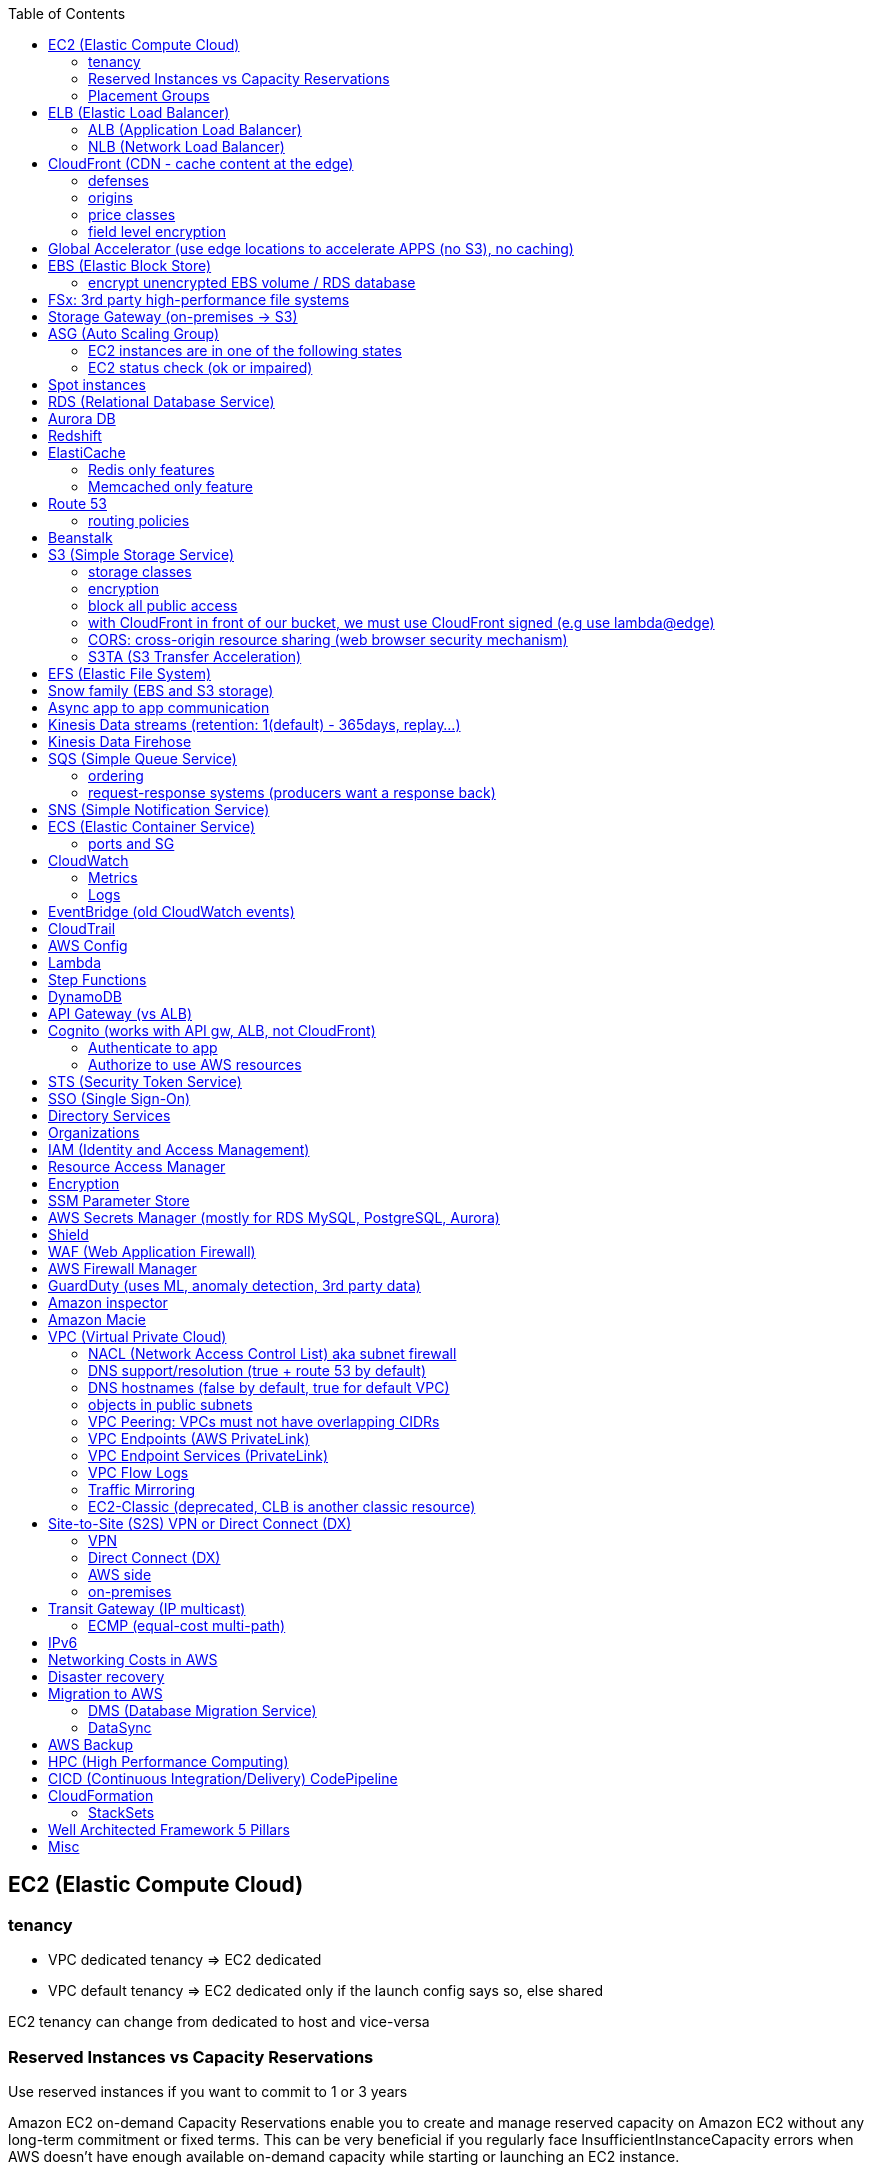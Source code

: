 :toc: left
== EC2 (Elastic Compute Cloud)

=== tenancy
* VPC dedicated tenancy => EC2 dedicated
* VPC   default tenancy => EC2 dedicated only if the launch config says so, else shared

EC2 tenancy can change from dedicated to host and vice-versa

=== Reserved Instances vs Capacity Reservations

Use reserved instances if you want to commit to 1 or 3 years

Amazon EC2 on-demand Capacity Reservations enable you to create and manage
reserved capacity on Amazon EC2 without any long-term commitment or fixed
terms. This can be very beneficial if you regularly face
InsufficientInstanceCapacity errors when AWS doesn't have enough available
on-demand capacity while starting or launching an EC2 instance.

For cluster placement groups, capacity also means running on the 'same'
hardware and that hardware needs to be reserved.

=== Placement Groups

  cluster -  low latency,  low availability: share hardware => same EC2 type                                                                     <= HPC
partition -  avg latency,  avg availability: spread partitions across hardware, 7 partitions per AZ                                              <= Big Data
   spread - high latency, high availability: multi AZ, 7 instances in different racks in 1 group per AZ, diff hw allows for different EC2 types  <= HA

curl http://169.254.169.254/latest/meta-data/

== ELB (Elastic Load Balancer)

LBs are managed and highly scalable => behind the scenes there are many LB instances.
cross-zone loadbalancing: traffic distributed evenly across all targets in all AZ (NLB: disabled by default + $)

=== ALB (Application Load Balancer)
* distribute load based on http/https/websocket (stateful unlike http)
* connection/SSL termination

dispatch requests to target groups based on routes, hostnames, query string, headers:
                                         /url1 -> tg1
                        /url2, one.example.com -> tg2
two.example.com, ?platform=mobile, HTTP header -> tg3

then spread load to targets on multiple/single (e.g containers) machine(s) in the
target group, based on health checks (port + route) =>
seamless handling of downstream instances failures

=== NLB (Network Load Balancer)
* distribute load based on TCP, UDP, TLS + port
* pass through (but TLS offloading possible), request IP goes all the way to the app
* static IPs per AZ => customers can whitelist us

== CloudFront (CDN - cache content at the edge)

=== defenses
- endpoint ELBs will only see CloudFront IPs, not client ones =>
  NACL has no effect on allowing/denying traffic. our only line of defense is WAF
- whitelist/blacklist geo restriction

=== origins
* S3
* any http/https/rtmp endpoint
                 +- real-time messaging protocol

multi-origins based on /path/*
origin groups (primary/secondary) for failover

=== price classes
class all - all regions
class 200 - all, without the most expensive ones
class 100 - least expensive regions only

=== field level encryption
extra security on top of https - specify up to 10 fields in your POST request
asymmetric encryption (e.g credit card details) on the edge, decrypted by app's (e.g behind ALB origin) private key

== Global Accelerator (use edge locations to accelerate APPS (no S3), no caching)

It's a global load balancer!
region endpoint groups (akin to TG) => health checks => fast regional failover
                +- e.g ELBs but can also be EC2s

* UDP, IoT (MQTT), VOIP endpoint
* http/https            endpoint (if static IPs needed: 2 anycast IPs)

blue-green deployment: both DNS routing and global accelerator can be used

== EBS (Elastic Block Store)
                            max
gp3 | 1 GiB to 16 TiB |  16 000  iops | 1000 MiB/s | not multi-attach
io2 | 4 GiB to 16 TiB |  32 000 piops |            |
    |                 |  64 000 piops |            | + Nitro
    | 4 GiB to 64 TiB | 256 000 piops |            | + block express

=== encrypt unencrypted EBS volume / RDS database

create a snapshot, then:
- create new encrypted EBS volume from it or
- copy it into an encrypted one, create new volume/db from it

== FSx: 3rd party high-performance file systems

shared storage (we need to create mount ENI targets, to be mounted on EC2, ...):
* EFS (NFS),
* FSx for Lustre (Linux cluster)
* FSx for Windows (SMB, NTFS)

FSx persistent file system: data is replicated
FSx scratch    file system: temp storage, faster, cheaper

== Storage Gateway (on-premises -> S3)

hybrid storage integration (storage gateways needed because S3 proprietary):
on-premises                                                       | cloud
------------------------------------------------------------------+--------------------------------------
 app server,     file gateway (NFS, SMB), IAM, optional AD auth   | S3, S3 IA (both) -> S3 IA, S3 glacier
             FSx file gateway (SMB, NTFS, AD), cache              | FSx for Windows file server
 app server,   volume gateway (iSCSI)                             | S3               -> S3 EBS snapshots
data server,     tape gateway (iSCSI), VTL (Virtual Tape Library) | S3               -> S3 glacier

volume gateway specific
cached volumes: main data is on S3 with local on-prem cache for fast access
stored volumes: main data is on-prem with async backup to S3

virtualization is needed to install the gateways, instead we can buy a HW appliance

== ASG (Auto Scaling Group)

- use a launch template to provision a mix of on-demand & spot instances
- increase deregistration delay to not interrupt long running processes when scaling-in

=== EC2 instances are in one of the following states
- InService
- Standby: helps you temporarily remove an instance from the ASG

=== EC2 status check (ok or impaired)
* instance status check
*   system status check => AWS responsibility to repair

a recovered instance is almost identical to the original one
- preserved: ID + metadata, IPs (private, public, Elastic)
-      lost: RAM data

after scale in/out activites ASG enters the HealthCheckGracePeriod,
allowing health checks to stabilize before launching/terminating more instances

Use golden AMI so updates, app install, ... take less time => we can set a smaller HealthCheckGracePeriod (aka cooldown period)

== Spot instances

* a persistent spot request is like an ASG. it will keep launching/terminating instances till the end of its validity period
* you can only cancel spot requests that are open, active, or disabled!
* if a spot request is persistent, then it is reopened after your spot instance is interrupted (not stopped)
* spot blocks (instances) with a defined duration (1, 2, 3, 4, 5, or 6h) are designed not to be interrupted
* spot fleets = spot instances + optional on-demand instances

== RDS (Relational Database Service)

In AWS there is a network cost when data moves between AZs,
but not for read replicas (only cross-region)

== Aurora DB

auto scaling storage (10GB - 128TB, redshift: 1-128 nodes each up to 128TB)
writer + reader OR custom endpoint(s)

read replicas:
* each replica is associated with a priority tier (0-15)
* failover: promote replica with lowest-tier & max-size (highest priority combination)

== Redshift

* no multi-AZ: better enable automated cluster snapshots cross-region COPY (every 8h, 5GB or on a schedule) for DR
* spectrum: perform queries directly against S3 (no need to load)
* enhanced VPC routing: stay within VPC, no public Internet

MPP (Massively Parallel Processing)
both redshift and athena use Presto (distributed SQL query engine)

== ElastiCache

* heavy code changes required
* no IAM auth, Redis auth or Memcached SASL

=== Redis only features
* advanced data structures (e.g sorted sets for real-time leaderboards)
* snapshots
* replication
* transactions
* pub/sub
* lua scripting
* geospatial support

=== Memcached only feature
multithreaded architecture

== Route 53

Alias: CNAME to 1 managed AWS resource (no EC2!)
       no TTL, can point to zone apex, free

record with multiple A values -> the client will choose at random (client side LB)

health checks: only return IPs for healthy resources
               e.g give me a healthy ALB, then target group health check to give me a healthy EC2 instance

=== routing policies

- simple (no health checks)
- weighted
  weight.example.com 70 - 7.8.9.1
  weight.example.com 30 - 3.4.5.6
  weight.example.com 10 - 1.1.8.8
- latency
- failover (primary active / secondary passive)
- geolocation (default IP mandatory)
- geoproximity (traffic flow, bias -1 .. 99)
- multi-value (again client side LB but with health checks, return up to 8 IPs)

GoDaddy registrar with Route 53 DNS:
register domain with GoDaddy but specify custom nameservers (AWS ones) where the records will be defined

== Beanstalk

dev centric view, infrastructure is transparent
PaaS: versioned application / environment (dev,test,prod) +    web tier (ELB -> ASG) or
                                                            worker tier (SQS <- ASG)

you retain full control over the provisioned AWS resources and can access them at any time

== S3 (Simple Storage Service)

- object storage (vs file system) does not allow for in-place edits => not good for collaboration.
- by default, an S3 object is owned by the AWS account that uploaded it => the S3 owner might not have permission to view the objects
- web URL, http/https

3_500 PUT req/s per prefix
5_500 GET req/s per prefix, both limited by KMS (5_500, 10_000, 30_000 req/s based on region, increase with quotas)

naming: 3-63 -> no upper, _, IP; start with [a-z0-9]
        s3://bucket-name/folder-1/folder-2/my-image.jgp - max 5TB, multi-part upload if >5GB
                         prefix          + name = key

static website endpoint (.region or -region):
http://my-bucket.s3-website.region.amazonaws.com
http://my-bucket.s3-website-region.amazonaws.com

with versioning enabled, removal of an object adds a 'delete marker'.
deleting a specific version or a 'delete marker' one is permanent.

you can place a retention period on an object version either explicitly (Retain Until Date) or through a bucket default setting.
like all other object lock settings, retention periods apply to individual object versions

=== storage classes
std | intelligent-tiering | std-ia | 1 zone-ia | glacier | glacier deep archive

        std, std-ia -> 30 days min stay before transition to std-ia or 1 zone-ia
intelligent tiering -> small monthly monitoring and auto-tiering fee
     amazon glacier -> vaults/archives naming
                       90 days min charge, 180 for deep archive, others 30 (bar std)
retrieval cost per GB for all but std/intelligent

lifecycle rules
- transition actions
- expiration actions (deletion)

replication isn't chained:
A -> B -> C doesn't mean A -> C.
objects in B replicated from A aren't considered new. only explicit new ones will be replicated to C

=== encryption
metadata is NOT encrypted

SSE-S3  = "x-amz-server-side-encryption": "AES256",  in header
SSE-KMS = "x-amz-server-side-encryption": "aws:kms", in header
SSE-C   =                                       key, in header (https mandatory)
        => CloudHSM (hardware security module, must use client software)
           * single-tenant, multi-AZ
           * FIPS 140-2 Level 3 (Federal Information Processing Standard)
           * MFA + access & authentication management (users & keys) vs IAM
           * hardware acceleration
           * supported by Redshift
CSE     = client side encryption (could use the Amazon S3 Encryption Client)

the default encryption setting will be applied only to non-encrypted objects,
meaning that if an object is already encrypted (e.g via bucket policy) it won't be altered.

=== block all public access
* to buckets/objects                 via new ACLs
* to buckets/objects                 via ANY ACLs (existing ones too)
* to buckets/objects                 via new public bucket or access point policies
* to buckets/objects + cross-account via ANY public bucket or access point policies

pre-signed URLs
generate GET ones with cli, GET/PUT ones with SDK (creator's get/put permissions inherited by users)
valid for a limited time only (3600s by default)

=== with CloudFront in front of our bucket, we must use CloudFront signed (e.g use lambda@edge)
* URLs for single files
* signed cookies for multiple files
because bucket access is restricted to the OAI

=== CORS: cross-origin resource sharing (web browser security mechanism)
get index.html                         from www.example.com (origin - protocol://domain:port),
    index.html tries to get a resource from   net.games.com (cross-origin)
                                              net.games.com needs to send headers Access-Control-Allow-Origin:  https://www.example.com
                                                                                  Access-Control-Allow-Methods: GET, ...

=== S3TA (S3 Transfer Acceleration)
preferred over CloudFront + S3 for content bigger than 1GB

== EFS (Elastic File System)

file storage: managed NFS

protect EFS with:
* access points: manage app access
  override clients uid/gid then use rwx permissions (clients uid/gid trusted by default)
* VPC SGs to control traffic to and from the file system
* IAM policy for mount permissions (who can mount the fs)

== Snow family (EBS and S3 storage)

             snowcone (  8TB)             2  CPU,   4GiB RAM, no battery/cables, can use DataSync once online
snowball edge compute ( 42TB) optimized: 52 vCPU, 208GiB RAM, optional GPU
snowball edge storage ( 80TB) optimized: 40 vCPU,  80GiB RAM, up to 15 nodes storage cluster, cannot import to glacier directly
           snowmobile (100PB) - prefer to snowball if >10PB

OpsHub: AWS 'snow' Console on your laptop

== Async app to app communication

                         queue model: SQS (256kb per msg, 4 to 14 days retention) <- poll for up to 10 messages
                       pub/sub model: SNS
real-time streaming (~pub/sub) model: kinesis data streams (records with partition key, same key goes to same shard => ordering can be achieved)

== Kinesis Data streams (retention: 1(default) - 365days, replay...)

        producers                     consumers
kinesis agent, SDK, KPL  ‒  SDK, KCL (=> EC2, lambda, ...)
 1 MB/s (or 1000 msg/s)  ‒  2 MB/s per shard per all      (shared)
              per shard  ‒  2 MB/s per shard per consumer (enhanced fanout)

== Kinesis Data Firehose

producers: SDK, agent, data streams/logs/events/IoT
consumers: batch writes (near real time) - 32MB or 60s
  => S3
  => redshift (via S3)
  => ElasticSearch (now OpenSearch)

custom data transform with lambda

== SQS (Simple Queue Service)

visibility timeout (30s): message invisible to other consumers,
ChangeMessageVisibility API call if not done processing

MaximumReceives: times a msg is allowed to go back to the queue,
                 then move it to DLQ (dead letter queue)

- delay queue: postpone all new messages for up to 15min,
               send with DelaySeconds can override this
- message timer: delay period for a single message

long polling (up to 20s) => less API calls. enable at Q level or WaitTimeSeconds API

=== ordering
FIFO + group ID: block group A messages for other consumers while a group A
                 batch is in flight (being processed, eg. A3-A2-A1), else a
                 consumer could process say A4 before and the ordering would be broken => A3-A2-A1-A4

=== request-response systems (producers want a response back)
the producers (requesters) send messages ( [ID/response Q (answer expected there)] ) to a single request Q,
the consumers (responders) reply via many virtual Qs (SQS Temporary Queue Java Client needed)

== SNS (Simple Notification Service)

         +- topic,
publish -+- phone (SMS),
         +- platform endpoint (e.g ADM: Amazon Device Messaging)

100_000 topics -> 12_500_000 subscriptions per topic (optional JSON policy to filter messages)

FIFO topic: ordering of messages per group
            subscribers can only be SQS FIFO (throughput limited to 300/s -> up to 3000/s in batch mode with batches of 10)

== ECS (Elastic Container Service)

launch types
* Fargate: 1 ENI (private IP) per task,     the task  will use  an ECS task role
*     EC2: 1 ECS agent        per instance, the agent will use the EC2 instance profile role <-> ECS, ECR, CloudWatch

ECS cluster
   container instances (e.g EC2)
      services - our app will be a versioned service (v1, v2, ...)
          tasks - tasks are isolated in services, many services can be defined on the same container instances.

share data among tasks by mounting EFS volumes onto the tasks

scaling:
CloudWatch alarm (e.g on CPU service usage) -> service auto scale -> [for EC2 launch type we would also need an ASG for the container instances]

=== ports and SG

==== ALB - TG
individual processes run on separate EC2 instances =>
if ALB listens on port 80, the process can also listen on port 80

==== ALB - service on EC2
multiple tasks can reside on the same container instance => if ALB listens on
port 80, all tasks can't listen on port 80 so they listen on random ports which
the ALB will automatically find, therefore on the container instance's SG we
must allow all ports from ALB's SG

==== ALB - service on Fargate
on the ENIs SGs allow the task port from the ALB SG

== CloudWatch

=== Metrics
* namespaces (e.g EC2) + up to 10 dimensions (identification attributes)
* custom metrics: PutMetricData API call (accepts data points 2 weeks in the past & 2h in the future)
                  StorageResolution - std: 1min, high: write 1s
                                                        read 1/5/10/30s
* metric filter: metric based on CloudWatch Logs filter

EC2: metrics every 5 min or every 1 min with detailed monitoring, no RAM metric

=== Logs
- query logs with insights
- unified agent (EC2/on-prem, old: logs agent)
    - extra system-level metrics
    - centralized configuration with SSM parameter store
- export (up to 12h to become ready): CreateExportTask API call, not real or near-real time
- subscription filter: real time (pub/sub - lambda, kinesis)

== EventBridge (old CloudWatch events)

* can intercept any AWS events and define action targets for them.
* define CRON jobs (execute task with lambda)
* it can be used to simulate SQS between 3rd parties (SaaS)

event bus

1. default: for AWS services
2. partner: receive events from 3rd party (send events too???)
3. custom:  own bus

schema registry: collection of JSON events to help generate code

== CloudTrail

90 days retention for events
* management events (e.g CreateSubnet; can separate Read/Write)
* data events (e.g GetObject; not logged by default)

enable insights to continuously analyse management write events in order to detect unusual activity => console
                                                                                                    => S3
                                                                                                    => EventBridge event

== AWS Config

* record configuration changes
* evaluate compliance rules (managed or custom with lambda: e.g are all EBS disks of type io2?)
                      +- eval/trigger per change or at intervals
                      +- remediation of non-compliant resources with SSM automation documents (managed or custom)

== Lambda

400_000 GB-seconds of compute time per month for free:
400_000 seconds if function is 1GB RAM

limits per region: 128MB - 10GB RAM
                   15min (900s)
                   1000 concurrent executions
                   env    4KB
                   /tmp 512MB, up to 10GB ($)
                   size  50MB compressed or 250MB uncompressed

== Step Functions

coordinate and orchestrate multiple AWS services (lambda, glue, ...) into serverless workflows (visual or JSON state machine)
* maximum execution time of 1 year.
* possibility to implement human approval feature

use SWF (Simple Workflow Service, EC2 => not serverless) instead if:
- you need external signals
- you need child processes

== DynamoDB

react to changes by enabling streams (and we get 24h data retention)

== API Gateway (vs ALB)

- edge-optimized (CloudFront) by default
- serverless + we can add an ALB (not needed for lambda since lambdas spring into existence => there is always an 'idle' lambda ready to take on load => LB is N/A)
- environments (dev/test/prod)
- authentication & authorization via cognito
- request throttling/transform
- caching
- expose any AWS service

security
- internal: IAM permissions in headers (leverages sig v4)
- 3rd party (OAuth, SAML): token in headers, validate with lambda authorizer and return IAM policy (can be cached)
- CUP: authentication only

== Cognito (works with API gw, ALB, not CloudFront)

federated means 3rd party source (e.g Google, Facebook)

=== Authenticate to app
* Cognito User Pools (CUP is an IdP, an identity provider: serverless db of users)
  sign-in (verif, MFA, ...) -> JSON web token

=== Authorize to use AWS resources
* Cognito Identity (role) Pools (credentials provider, prefer to AssumeRoleWithWebIdentity)
  login to get token from IdP (Facebook, CUP, ...)
  Identity Pool verifies token and gets IAM creds from STS

AppSync (old Cognito sync): save app state (20 datasets - 1MB), devices sync, offline, id pool needed

== STS (Security Token Service)

grant limited and temporary access to resources (token valid for 15min - 1h)

* AssumeRole... (STS APIs)
   - AWS: dev account -- assume UpdateProdBucket role: STS gives token --> modify prod account bucket
   - 3rd: IdP (e.g ADFS) sends SAML assertion, AssumeRoleWithSAML,            STS returns temp creds
                                               POST assertion to SSO endpoint
* GetSessionToken (for MFA)

federation with SAML 2.0 is the old way, prefer SSO federation

== SSO (Single Sign-On)

when we need to login to:
* many AWS accounts
* many 3rd party business apps (Slack, Dropbox, Office 365, ...)
* many custom SAML applications
   Id store - [3rd IdP portal] - AssumeRoleWithSAML
   Id store - [3rd IdP portal] - AssumeRoleWithSAML
   Id store - [3rd IdP portal] - AssumeRoleWithSAML
              +- with SSO no need to manage all these portals, we connect directly to the Id store

== Directory Services

Microsoft AD: centralized users/assets management from the domain controller

* managed Ms AD: on-prem <=> AWS - manage users on both (MFA supported)
* AD connector:  on-prem <=      - proxy to on-prem AD, manage all users in there
* simple AD:       N/A       AWS - AD-compatible, manage on AWS, no on-prem connection

== Organizations

Root OU
   master account
      OUs + member accounts

create accounts + OU (organizational units) per BU(business unit)/env/project/...

OU aren't accounts, they just help structuring the hierarchy

SCP (service control policies, restrictive by default):
* whitelist/blacklist IAM actions at the OU/account level
* does not affect service-linked roles

move account to another organization: delete from current, invite from 2nd

== IAM (Identity and Access Management)

a role is both an identity and a 'resource' => it needs a trust policy to define who can assume the role
e.g lambdas have exe roles and resource-based policies (GUI bottom) which define the allowed callers

when you assume a role, you give up your original permissions!

an instance profile is a container for a single role that can be attached to an EC2 instance when launched

permission boundary (user, role, NOT group)
ex: if boundary = allow s3:*           on *,
                  allow iam:CreateUser on * won't work
useful to restrict one specific user instead of a whole account with SCP

Service-Linked Role:
only a specific service can use this role vs a regular role which can be assumed by many services/users

principal - user, app, service
condition - aws:SourceIP, aws:RequestedRegion, ec2:ResourceTag
            "Bool" or "BoolIfExists" (MFA doesn't apply to all resources): {"aws:MultiFactorAuthPresent": false}

* arn:aws:s3:::my-bucket   => bucket level permission (e.g ListBucket)
* arn:awn:s3:::my-bucket/* => object level permission (e.g Get/PutObject)

== Resource Access Manager

avoid resource duplication: share resources with any account

VPC subnets
* share within organization only
* network is shared => access via private IPs (cross-account SGs can be referenced but not viewed)

== Encryption

KMS (Key Management Service)
- share passwords/credentials/certificates
- encryption at rest

data > 4KB => use envelope encryption
access: MANDATORY key policy + optional IAM policy
                  +- default (complete access to root + allows access with IAM policies)

* AWS services use symmetric AES-256 CMK (customer master key) keys
  - AWS managed (free)
  - customer imported
  - customer managed (create, enable/disable, rotate)
    |
    +- automatic rotation: once a year - same key id, new backing key (keep old one)
    |
    +- manual rotation: if greater frequency needed or CMK is asymmetric so not eligible for automatic rotation
       - new key id, new backing key (keep old one)
       - apps use the key id so we need an alias to the id in this case

* RSA, ECC (elliptic-curve cryptography) asymmetric keys are used for:
  - sign/verify integrity checks
  - outside of AWS (no access to KMS API)

A deleted CMK is in the 'pending deletion' status and can be recovered for 7 - 30days (default)

== SSM Parameter Store

secure storage for configuration and secrets, version tracking
ssm.get_parameters(Names=['/site/prod/db-url'], WithDecryption=True)

std vs advanced (TTL in parameters policies, more params of bigger size + higher throughput)

== AWS Secrets Manager (mostly for RDS MySQL, PostgreSQL, Aurora)

* rotation of secrets + new auto generation
* KMS encrypted

== Shield

Route 53, CloudFront, Global Accelerator, ELB, EC2

== WAF (Web Application Firewall)

CloudFront, ALB, API Gateway

web ACLs:
* IP filtering
* http based rules (header, body, URI string)
* rate (DDoS) + geo-match rules
* SQL injection + XSS (cross-site scripting)

== AWS Firewall Manager

common set of security rules at the organization level:
- WAF             (CloudFront, ALB,     API Gateway)
- Shield advanced (CloudFront, ALB/CLB, Elastic IP )
- SG              (EC2 + ENI)

== GuardDuty (uses ML, anomaly detection, 3rd party data)

threat discovery (cryptocurrency attacks, malicious IPs):
* DNS logs
* VPC Flow logs
* CloudTrail mgmt events
* S3 data events

== Amazon inspector

EC2 - agent     => OS vulnerabilities, CIS (center for internet security) benchmarks
      agentless => network accessibility
inspector service to send report via SNS

== Amazon Macie

ML + pattern matching to alert about exposed (e.g in S3) sensitive data (PII: personally identifiable information)

== VPC (Virtual Private Cloud)

IGW + routing table for the public subnets = Internet connectivity

* 5 VPC per region (soft limit)
* 5 CIDR per VPC: min /28 (    16 IPs)
                  max /16 (65 536 IPs)
* reserved addresses (e.g 10.0.0.0/24)
  - 10.0.0.0: network
  - 10.0.0.1: router
  - 10.0.0.2: DNS (or 169.254.169.253)
  - 10.0.0.3: future use
  - 10.0.0.255: broadcast (not supported in VPC!)

best practice:
           VPC /16 - 65 536
 public subnet /24 - 256 (we don't need too many hosts in a public subnet)
private subnet /20 - 4096

=== NACL (Network Access Control List) aka subnet firewall

* stateless: always needs in + out rules
* rules are evaluated from lowest to highest number, 1st one wins (low num = high precedence)
* good way of blocking a specific IP address at the subnet level
* default NACL => allow everything, new NACL => deny everything
* best practice: use increments of 100 to allow room for more rules

==== networking security

  SG - statefull, if one way is allowed then the return way is automatically allowed
NACL - stateless, both ways are always evaluated

services behing SGs:
EC2, ELB, EFS, RDS, ElastiCache

==== ephemeral ports

- clients connect to a defined port, and expect a response on an ephemeral port
- because NACL are stateless, we lose info about source port of incoming
  traffic, therefore outbound return traffic must go to all ephemeral ports:

                |NACL|                                    |NACL|
  allow TCP/3306      to   db subnet  -->>  allow TCP/3306      from web subnet
  allow TCP/ephemeral from db subnet  <<--  allow TCP/ephemeral to   web subnet

=== DNS support/resolution (true + route 53 by default)
it's best to have a DNS server within the VPC to avoid unnecessary network traffic

=== DNS hostnames (false by default, true for default VPC)
* needs enableDnsSupport=true
* if true => add public DNS for public instances

both needed for custom private DNS

DNS resolver

    AWS wants mitko.example.com? route 53 outbound endpoint: forward queries to on-prem
on-prem wants bla.amazonaws.com? route 53  inbound endpoint: on-prem resolvers can forward queries to us

=== objects in public subnets

- bastion host => connect to private EC2 instances

  make it highly available:
  * ssh is layer 4 => multi-AZ NLB - ASG 1:1:1
  * bonus - thanks to the NLB, the bastion can be moved to the private subnet

- NAT (EC2) instance (deprecated)
  * disable source/destination check (can forward traffic)
  * must have elastic IP
  * private subnets to route via it

- NAT Gateway => Internet connectivity for private EC2 instances
  * elastic IP
  * single AZ (must create multiple NAT Gateways in multiple AZs for HA)
  * no SG to manage
  * 5 to 45Gbps auto-scaling bandwidth
  * can't be used as bastion host

A private host behind NAT "can't" be contacted, for that you need NAT traversal:
Also known as UDP encapsulation, it allows traffic to get to the specified
destination which doesn't have a public IP address. In a S2S VPN connection, a
CGW behind NAT needs NAT-T enabled

=== VPC Peering: VPCs must not have overlapping CIDRs

=== VPC Endpoints (AWS PrivateLink)

* interface endpoints: ENI (private IP => SG)
* gateway endpoints (at no cost!): S3, DynamoDB

- connect to AWS services privately (from within your private subnets)
- DNS support must be on, route tables will need amending,
  no need for IGW or NATGW

=== VPC Endpoint Services (PrivateLink)

expose your own services (not AWS ones as above) through a NLB (or GWLB),
then consumers can connect via ENI thanks to PrivateLink

=== VPC Flow Logs

troubleshoot SG & NACL issues

capture IP traffic
* VPC, subnets, ENI
* ELB, RDS, ElastiCache, Redshift, WorkSpaces, NATGW, Transit Gateway... (managed interfaces)

-> |NACL| -> SG EC2:
 inbound accept, outbound reject => NACL issue
outbound accept,  inbound reject => NACL issue

format:
ver | account | eni | src + dst IPs | src + dst ports | proto | packets | bytes | epoch start + end | action | status
                                                                                                      v   v
                                                                                                      SG, NACL - ACCEPT/REJECT

=== Traffic Mirroring

capture actual IP traffic for deeper inspection: tcpdump
e.g from EC2 ENI to another ENI or NLB

=== EC2-Classic (deprecated, CLB is another classic resource)

pre-VPC era: instances ran in a single network shared with other customers.
to link those old instances to our VPC, we need ClassicLink

== Site-to-Site (S2S) VPN or Direct Connect (DX)

=== VPN
IPsec over the public Internet

=== Direct Connect (DX)
unencrypted private connection (add VPN between DX location and DC to have IPsec encryption)

* 1 month to setup connection
  - dedicated (1Gbps and 10Gbps)
  - hosted (capacity on-demand: 50Mbps, 500Mbps, 1, 2, 5 to 10Gbps)

* high resiliency:    multiple DX locations - multiple DCs
  maximum resiliency: multiple DX locations - multiple DCs
                       separate connections - separate connections
                       per location           per DC

    virtual private gateway - VPN or DX
   /
VGW                  <--> CGW (customer gateway)
                     <--> CGW (CloudHub hub-and-spoke model for multi-DCs intercommunication)
     [ DX location ] <--> customer router in DC
       AWS|customer

VGW region 1 \
              <--> DX Gateway <-> DX <-> DC (direct connect for same region, direct connect gw cross-regions)
VGW region 2 /

=== AWS side
* must enable route propagation so subnets know how to contact the VPN gateway
* VPN concentrator (device that helps to manage multiple VPN connections => VPN on a larger scale)
* allows for custom ASN (Autonomous System Number). Edge location???

=== on-premises
* enable NAT-T if behind NAT

== Transit Gateway (IP multicast)

transitive peering (traffic passes through) of multiple VPCs:
- peering
- VPNs
- DX Gateways

* share cross-account with RAM
* peer with other Transit Gateways across regions
* use route tables to limit communications

=== ECMP (equal-cost multi-path)

define multiple S2S VPN connections to increase the bandwidth of your connection to AWS

1x VPN gw = 2 tunnels = 1.25Gbps
2x                         5Gbps
3x                       7.5Gbps

== IPv6

* IPv6 addresses are public and Internet-routable (no private range)
* egress-only IGW => same effect as a NAT gw but IPv6 are public so no NAT is needed
* 2001:db8::1234:5678 -> the middle 4 segments are zero
* IPv4 + IPv6 = dual-stack mode

== Networking Costs in AWS

free for ingress traffic, we pay only when exiting AWS network

*  free  with private IPs within AZ
* $0.01  with private IPs  cross AZ
* $0.02  with  public IPs  cross AZ/region
* $0.09        out to S3  Internet (cross-region)
* $0.085 CloudFront + S3  Internet (actually cheaper and S3 requests are 7x cheaper => way better than S3 alone)

== Disaster recovery

- RPO: Recovery Point Objective => minimize data loss
       /!\ disaster /!\
- RTO: Recovery  Time Objective => minimize downtime

on-premises to AWS cloud examples:
* Backup and restore                                  - backup/restore from snapshots:  cheapest ->   high RPO + RTO
* Pilot light  (bare-core up in the cloud)            -                    DB replica:     cheap ->  lower RPO + RTO
* Warm standby (full min-size system up in the cloud) -        ELB + ASG + DB replica: expensive ->    low RPO + RTO
* Hot site     (full     size system up in the cloud) -        ELB + ASG + DB replica:    COSTLY -> lowest RPO + RTO
  multi site active-active approach

chaos: test your prod setup (ref. Netflix simian-army)

== Migration to AWS

* VM import/export (VMs <-> EC2, or ami.iso to use on-premises)
* Migration Hub
* Application Discovery Service
* SMS (Server Migration Service) - live DMS-like migration
*    Database Migration Service (section below)

=== DMS (Database Migration Service)

source -- EC2 with DMS -- destination
+- all dbs                +- all dbs
+- S3                     +- S3
                          +- ElasticSearch
                          +- Kinesis data streams

* for heterogeneous migrations (different db engines), SCT (Schema ConversionTool) is needed beforehand
* continuous data replication with CDC (Change Data Capture): source remains available

=== DataSync

move large amounts of data to AWS (can be used together with snow family). storage gateway is for moving data to S3 only.

                                       => S3
on-prem NAS (NFS/SMB) + DataSync agent => EFS
                                       => FSx for Windows file server

         EFS + EC2 with DataSync agent => EFS (AWS to AWS)

== AWS Backup

centralize AWS snapshots management:
* we need a plan (frequency + retention policy) and AWS services => it all goes to S3
* supports PITR (Point In Time Recovery), tag-based backups, ...

== HPC (High Performance Computing)

EC2 enhanced networking (SR-IOV): single root i/o virtualization:
single NIC to present itself as several virtual NICs
* ENA (elastic network adapter): higher PPS (Packets Per Second) 100Gbps - or legacy Intel 82599 VF for up to 10Gbps
* EFA (elastic  fabric adapter): enhanced ENA leveraging MPI (Message Passing Interface)
                                                         +- bypasses the underlying Linux OS for lower latency

AWS Batch: multi-node EC2/spot parallel jobs
AWS ParallelCluster: open source cluster management tool for HPC

== CICD (Continuous Integration/Delivery) CodePipeline

find/fix bugs early, deploy often
*                   push to CodeCommit - GitHub
*           build & test in CodeBuild  - Jenkins CI (continuous integration)
* deploy passing build with CodeDeploy - Jenkins CD (continuous delivery: create packages)
* provision with CloudFormation and/or Ansible (actual deploy???)

== CloudFormation

IaC (Infrastructure as Code)
* YAML/JSON templates go in S3, deploy stack via cli
  - AWS resources
  - parameters: dynamic inputs
  - mappings:   static vars
  - outputs
  - conditionals
  - metadata
* figures out the right order of creation (declarative programming)
* estimate costs thanks to resource tags using the CloudFormation template
* dev env: save money by auto deleting 5pm / creating 8am templates
* auto diagrams

=== StackSets

Manage stacks across multiple accounts/regions with a single operation.
Update a stackset to update all stack instances.

          EMR: Elastic MapReduce - manage Apache Hadoop/Spark clusters to process/analyze big data
     OpsWorks: managed Chef & Puppet (alternative to AWS SSM)
   WorkSpaces: VDI (Virtual Desktop Infrastructure), managed, secure cloud desktop (Linux/Windows)
      AppSync: store and sync data across mobile and web apps in real-time (uses GraphQL from Facebook)
Cost Explorer: Savings Plan alternative to Reserved Instances
   Transcribe: ASR (Automatic Speech Recognition) service => convert audio to text

== Well Architected Framework 5 Pillars

* Operational excellence: IaC, anticipate failure
  CloudFormation, AWS Config, monitoring, CICD

* Security
  IAM, security at all levels, encryption, keep people away from data

* Reliability (scalability + HA?)
  stop guessing capacity => ASG, test/automate recovery

* Performance efficiency (scalability?)
  use serverless, stay up-to-date: AWS News Blog

* Cost optimization
  Cost Explorer, Trusted Advisor, spot instances
                 |
                 ** cost optimization
                 ** performance
                 ** security
                 ** faulttolerance
                 ** service limits/quotas

https://aws.amazon.com/architecture/
https://aws.amazon.com/solutions/

== Misc

1 CPU = multiple cores + multiple threads. vCPU is the total of threads.

http statefullness can be achieved with:
* ELB stickiness (session/client affinity)
* cookies stored on EC2 instances or sent by user (web cookies)
* single session_id cookie sent by client, session info stored in ElastiCache

NOT serverless (you have to provision the EC2 instance/node type):
* RDS
* Aurora (can be)
* Redshift
* ElastiCache
* EMR

* while exploring metrics in the console, I couldn't filter for sqs, it only worked by filtering for aws first! bug?

// vim: fdm=expr fde=getline(v\:lnum)=~'^=='?'>'.(len(matchstr(getline(v\:lnum),'===*'))-1)\:'='
